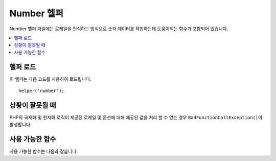 #############
Number 헬퍼
#############

Number 헬퍼 파일에는 로케일을 인식하는 방식으로 숫자 데이터를 작업하는데 도움이되는 함수가 포함되어 있습니다.

.. contents::
  :local:

.. raw:: html

  <div class="custom-index container"></div>

헬퍼 로드
===================

이 헬퍼는 다음 코드를 사용하여 로드됩니다.

::

    helper('number');

상황이 잘못될 때
====================

PHP의 국제화 및 현지화 로직이 제공된 로케일 및 옵션에 대해 제공된 값을 처리 할 수 없는 경우 ``BadFunctionCallException()``\ 이 발생합니다.

사용 가능한 함수
===================

사용 가능한 함수는 다음과 같습니다.

.. php:function:: number_to_size($num[, $precision = 1[, $locale = null])

    :param	mixed	$num: 바이트 수
    :param	int	$precision: 부동 소수점 정밀도
    :param  string $locale: 서식 지정에 사용할 로케일
    :returns:	포맷된 데이터 크기 문자열 또는 제공된 값이 숫자가 아닌 경우 false
    :rtype:	string

    크기에 따라 숫자를 바이트로 포맷하고 적절한 접미사를 추가합니다.
    
    ::

        echo number_to_size(456); // Returns 456 Bytes
        echo number_to_size(4567); // Returns 4.5 KB
        echo number_to_size(45678); // Returns 44.6 KB
        echo number_to_size(456789); // Returns 447.8 KB
        echo number_to_size(3456789); // Returns 3.3 MB
        echo number_to_size(12345678912345); // Returns 1.8 GB
        echo number_to_size(123456789123456789); // Returns 11,228.3 TB

    선택적인 두 번째 매개 변수를 사용하면 결과의 정밀도를 설정할 수 있습니다.

    ::

        echo number_to_size(45678, 2); // Returns 44.61 KB

    선택적 세 번째 매개 변수를 사용하면 숫자를 생성할 때 사용해야 하는 로케일을 지정할 수 있으며 형식에 영향을 줄 수 있습니다. 
    로케일을 지정하지 않으면 요청이 분석되고 헤더 또는 앱 기본값에서 적절한 로케일을 가져옵니다.

    ::

        // Generates 11.2 TB
        echo number_to_size(12345678912345, 1, 'en_US');
        // Generates 11,2 TB
        echo number_to_size(12345678912345, 1, 'fr_FR');

    .. note:: 이 함수로 생성된 텍스트의 언어 파일 위치: *language/<your_lang>/Number.php*

.. php:function:: number_to_amount($num[, $precision = 1[, $locale = null])

    :param	mixed	$num: 서식을 지정할 숫자
    :param	int	$precision: 부동 소수점 정밀도
    :param  string $locale: 서식 지정에 사용할 로케일
    :returns:	사람이 읽을 수있는 문자열 버전, 제공된 값이 숫자가 아닌 경우 false
    :rtype:	string

    수십 억까지의 숫자에 대해 숫자를 **123.4 trillion**\ 과 같이 사람이 읽을 수 있는 버전으로 변환합니다.
    
    ::

        echo number_to_amount(123456); // Returns 123 thousand
        echo number_to_amount(123456789); // Returns 123 million
        echo number_to_amount(1234567890123, 2); // Returns 1.23 trillion
        echo number_to_amount('123,456,789,012', 2); // Returns 123.46 billion

    선택적인 두 번째 매개 변수를 사용하면 결과의 정밀도를 설정할 수 있습니다
    
    ::

        echo number_to_amount(45678, 2); // Returns 45.68 thousand

    선택적 세 번째 매개 변수를 사용하면 로케일을 지정할 수 있습니다.
    
    ::

        echo number_to_amount('123,456,789,012', 2, 'de_DE'); // Returns 123,46 billion

.. php:function:: number_to_currency($num, $currency[, $locale = null])

    :param mixed $num: 서식을 지정할 숫자
    :param string $currency: 통화 유형 : USD, EUR등
    :param string $locale: 서식 지정에 사용할 로케일
    :param integer $fraction: 소수점 뒤의 소수 자릿수
    :returns: 로케일에 적합한 통화 문자열
    :rtype: string

    USD, EUR, GBP등과 같은 일반적인 통화 형식으로 숫자를 변환합니다.

    ::

        echo number_to_currency(1234.56, 'USD');  // Returns $1,234.56
        echo number_to_currency(1234.56, 'EUR');  // Returns €1,234.56
        echo number_to_currency(1234.56, 'GBP');  // Returns £1,234.56
        echo number_to_currency(1234.56, 'YEN');  // Returns YEN1,234.56

.. php:function:: number_to_roman($num)

    :param string $num: 변환하려는 숫자
    :returns: 매개 변수로 주어진 숫자의 변환된 로마자
    :rtype: string|null

    숫자를 로마자로 변환
    
    ::

        echo number_to_roman(23);  // Returns XXIII
        echo number_to_roman(324);  // Returns CCCXXIV
        echo number_to_roman(2534);  // Returns MMDXXXIV

    이 기능은 1-3999 범위의 숫자만 처리합니다.
    해당 범위 밖의 값에 대해서는 null을 반환합니다.